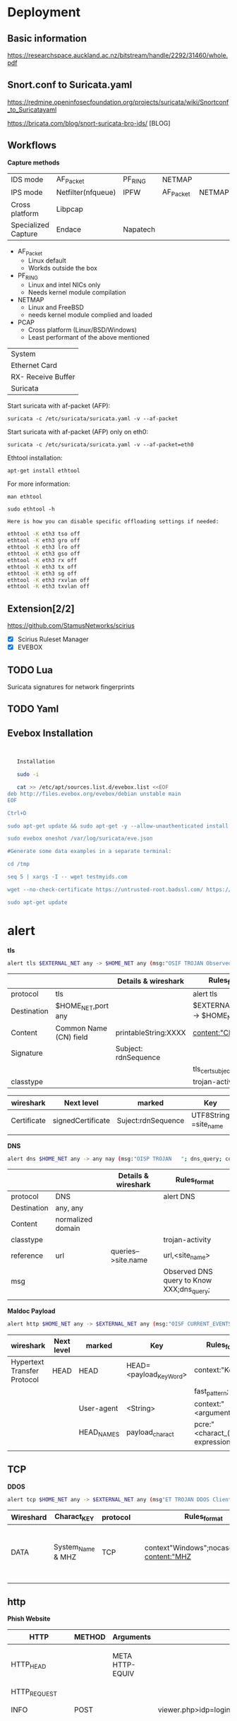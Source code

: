 * Deployment

** Basic information
https://researchspace.auckland.ac.nz/bitstream/handle/2292/31460/whole.pdf
** Snort.conf to Suricata.yaml
https://redmine.openinfosecfoundation.org/projects/suricata/wiki/Snortconf_to_Suricatayaml

https://bricata.com/blog/snort-suricata-bro-ids/ [BLOG]
** Workflows


   *Capture methods*


|                     |                    |          |           |        |
|---------------------+--------------------+----------+-----------+--------|
| IDS mode            | AF_Packet          | PF_RING  | NETMAP    |        |
| IPS mode            | Netfilter(nfqueue) | IPFW     | AF_Packet | NETMAP |
| Cross platform      | Libpcap            |          |           |        |
| Specialized Capture | Endace             | Napatech |           |        |


- AF_Packet 
  - Linux default
  - Workds outside the box
- PF_RING
  - Linux and intel NICs only
  - Needs kernel module compilation

- NETMAP
  - Linux and FreeBSD
  - needs kernel module complied and loaded

- PCAP
  - Cross platform (Linux/BSD/Windows)
  - Least performant of the above mentioned

    

| System             |
| Ethernet Card      |
| RX- Receive Buffer |
| Suricata           |


Start suricata with af-packet (AFP): 

~suricata -c /etc/suricata/suricata.yaml -v --af-packet~


Start suricata with af-packet (AFP) only on eth0:

~suricata -c /etc/suricata/suricata.yaml -v --af-packet=eth0~

Ethtool installation: 

~apt-get install ethtool~

For more information: 

~man ethtool~

~sudo ethtool -h~




#+begin_src sh :tangle yes
Here is how you can disable specific offloading settings if needed: 

ethtool -K eth3 tso off 
ethtool -K eth3 gro off 
ethtool -K eth3 lro off 
ethtool -K eth3 gso off 
ethtool -K eth3 rx off 
ethtool -K eth3 tx off 
ethtool -K eth3 sg off 
ethtool -K eth3 rxvlan off 
ethtool -K eth3 txvlan off
#+end_src


** Extension[2/2]
 https://github.com/StamusNetworks/scirius

- [X] Scirius Ruleset Manager 
- [X] EVEBOX




** TODO Lua
Suricata signatures for network fingerprints
** TODO Yaml
** Evebox Installation
#+begin_src sh :tangle yes


   Installation
   
   sudo -i

   cat >> /etc/apt/sources.list.d/evebox.list <<EOF
deb http://files.evebox.org/evebox/debian unstable main 
EOF  

Ctrl+D

sudo apt-get update && sudo apt-get -y --allow-unauthenticated install evebox 

sudo evebox oneshot /var/log/suricata/eve.json 

#Generate some data examples in a separate terminal: 

cd /tmp  

seq 5 | xargs -I -- wget testmyids.com 

wget --no-check-certificate https://untrusted-root.badssl.com/ https://expired.badssl.com/ 

sudo apt-get update 
#+end_src
* alert

*tls*

#+begin_src sh :tangle yes
alert tls $EXTERNAL_NET any -> $HOME_NET any (msg:"OSIF TROJAN Observed Malicious SSL Cert (Orcus RAT)"; flow:established,from_server;tls_cert_subject;content:"CN=XXX";classtype:trojan-activity;sid:1;rev:1;)
#+end_src
|-------------+------------------------+----------------------+------------------------------------|
|             |                        | Details & wireshark  | Rules_format                       |
|-------------+------------------------+----------------------+------------------------------------|
| protocol    | tls                    |                      | alert tls                          |
| Destination | $HOME_NET,port any     |                      | $EXTERNAL_NET any -> $HOME_NET any |
| Content     | Common Name (CN) field | printableString:XXXX | content:"CN=XXXX";                 |
| Signature   |                        | Subject: rdnSequence |                                    |
|             |                        |                      | tls_cert_subject;                  |
| classtype   |                        |                      | trojan-activity                    |
|-------------+------------------------+----------------------+------------------------------------|

|-------------+-------------------+--------------------+-----------------------+------------------------|
| wireshark   | Next level        | marked             | Key                   | Rules_format           |
|-------------+-------------------+--------------------+-----------------------+------------------------|
| Certificate | signedCertificate | Suject:rdnSequence | UTF8String =site_name | content:"CN=site_name" |
|             |                   |                    |                       |                        |

*DNS*

#+begin_src sh :tangle yes
alert dns $HOME_NET any -> any nay (msg:"OISP TROJAN   "; dns_query; context:"XXX";isdataat:!1,relative;reference:url,site_name;classtype:trojan-activity;)
#+end_src

|-------------+-------------------+---+---------------------+-------------------------------------------|
|             |                   |   | Details & wireshark | Rules_format                              |
|-------------+-------------------+---+---------------------+-------------------------------------------|
| protocol    | DNS               |   |                     | alert DNS                                 |
| Destination | any, any          |   |                     |                                           |
| Content     | normalized domain |   |                     |                                           |
| classtype   |                   |   |                     | trojan-activity                           |
| reference   | url               |   | queries-->site.name | url,<site_name>                           |
| msg         |                   |   |                     | Observed DNS query to Know XXX;dns_query; |
|             |                   |   |                     |                                           |




*Maldoc Payload*
#+begin_src sh :tangle yes
alert http $HOME_NET any -> $EXTERNAL_NET any (msg:"OISF CURRENT_EVENTS Maldoc Retrieving Payload";flow:established,to_server;content"<Key_Word>";fast_pattern;context:"<arguments>";http_user_agent;depth:15;pcre"/$/";http_header_names; content:!"Referer"; sid:2;rev:1;)
#+end_src



|-----------------------------+------------+------------+-------------------------+--------------------------------------|
| wireshark                   | Next level | marked     | Key                     | Rules_format                         |
|-----------------------------+------------+------------+-------------------------+--------------------------------------|
| Hypertext Transfer Protocol | HEAD       | HEAD       | HEAD=<payload_Key_Word> | context:"Key_Word";                  |
|                             |            |            |                         | fast_pattern;                        |
|                             |            | User-agent | <String>                | context:"<arguments>"                |
|                             |            | HEAD_NAMES | payload_charact         | pcre:"<charact_(regular expression>" |
|                             |            |            |                         |                                      |
** TCP
  *DDOS*

#+begin_src sh :tangle yes
alert tcp $HOME_NET any -> $EXTERNAL_NET any (msg"ET TROJAN DDOS Client Information CheckIN"; flow:established; to_server;context"Windows";nocase;depth:7; content:"MHZ | 00 00 00 00 00 00 | ";distance:0; nocase; content:" | 00 00 00 00 00 00 | Win";distance:0; nocase;classtype:trojan-activity; )
#+end_src
|-----------+-------------------+----------+---+-----------------------------------------------+-------------------+---------------------------------+-------------------+---------------------------------------------------|
| Wireshard | Charact_KEY       | protocol |   | Rules_format                                  |                   |                                 |                   |                                                   |
|-----------+-------------------+----------+---+-----------------------------------------------+-------------------+---------------------------------+-------------------+---------------------------------------------------|
| DATA      | System_Name & MHZ | TCP      |   | context"Windows";nocase;depth:7; content:"MHZ | 00 00 00 00 00 00 | ";distance:0; nocase; content:" | 00 00 00 00 00 00 | Win";distance:0; nocase;classtype:trojan-activity; |
|           |                   |          |   |                                               |                   |                                 |                   |                                                   |
** http
 *Phish Website*

|------------------+--------+-----------------+----------------------+------------------------------------------------------------------------------------------|
| HTTP             | METHOD | Arguments       |                      | Rules_Format                                                                             |
|------------------+--------+-----------------+----------------------+------------------------------------------------------------------------------------------|
| HTTP_HEAD        |        | META HTTP-EQUIV |                      | content:"200";http_stat_code; http_content_type; content:"text/html"; nocase; file_data; |
| HTTP_REQUEST     |        |                 |                      |                                                                                          |
| INFO             | POST   |                 | viewer.php>idp=login | content:"POST";  http_method;                                                            |
| OTHER            |        | uri             |                      | content:".php"; http_uri; nocase; isdataat:!1,relative;                                  |
| HTTP_CLIENT_BODY |        | String          |                      | content:"<String>"; depth:9; nocase; http_client_body;                                   |
| HTTP_REFERER     |        |                 |                      | content:"<charact>"; nocase;                                                             |
|                  |        |                 |                      |                                                                                          |



